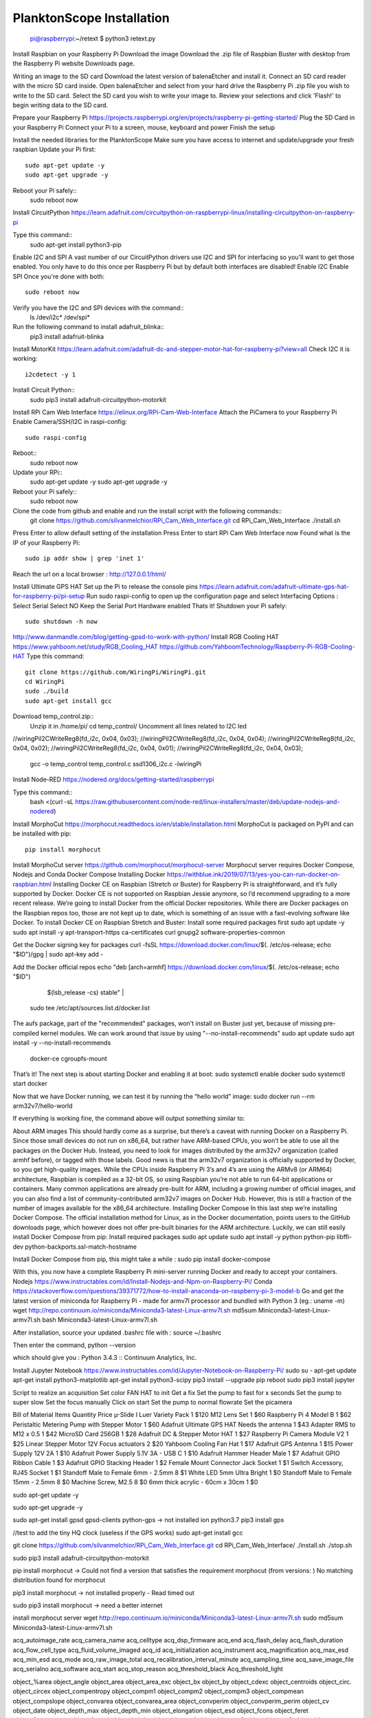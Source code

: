 .. _install:

==========================
PlanktonScope Installation
==========================


    pi@raspberrypi:~/retext $ python3 retext.py

Install Raspbian on your Raspberry Pi
Download the image
Download the .zip file of Raspbian Buster with desktop from the Raspberry Pi website Downloads page.

Writing an image to the SD card
Download the latest version of balenaEtcher and install it.
Connect an SD card reader with the micro SD card inside.
Open balenaEtcher and select from your hard drive the Raspberry Pi .zip file you wish to write to the SD card.
Select the SD card you wish to write your image to.
Review your selections and click 'Flash!' to begin writing data to the SD card.

Prepare your Raspberry Pi
https://projects.raspberrypi.org/en/projects/raspberry-pi-getting-started/
Plug the SD Card in your Raspberry Pi
Connect your Pi to a screen, mouse, keyboard and power 
Finish the setup

Install the needed libraries for the PlanktonScope
Make sure you have access to internet and update/upgrade your fresh raspbian
Update your Pi first::
    sudo apt-get update -y
    sudo apt-get upgrade -y

Reboot your Pi safely::
    sudo reboot now

Install CircuitPython
https://learn.adafruit.com/circuitpython-on-raspberrypi-linux/installing-circuitpython-on-raspberry-pi 

Type this command::
    sudo apt-get install python3-pip

Enable I2C and SPI
A vast number of our CircuitPython drivers use I2C and SPI for interfacing so you'll want to get those enabled.
You only have to do this once per Raspberry Pi but by default both interfaces are disabled!
Enable I2C
Enable SPI
Once you're done with both::
    sudo reboot now

Verify you have the I2C and SPI devices with the command::
    ls /dev/i2c* /dev/spi*

Run the following command to install adafruit_blinka::
    pip3 install adafruit-blinka

Install MotorKit
https://learn.adafruit.com/adafruit-dc-and-stepper-motor-hat-for-raspberry-pi?view=all 
Check I2C it is working::
    i2cdetect -y 1

Install Circuit Python::
    sudo pip3 install adafruit-circuitpython-motorkit

Install RPi Cam Web Interface
https://elinux.org/RPi-Cam-Web-Interface 
Attach the PiCamera to your Raspberry Pi
Enable Camera/SSH/I2C in raspi-config::
    sudo raspi-config

Reboot::
    sudo reboot now

Update your RPi::
    sudo apt-get update -y
    sudo apt-get upgrade -y

Reboot your Pi safely::
    sudo reboot now

Clone the code from github and enable and run the install script with the following commands::
    git clone https://github.com/silvanmelchior/RPi_Cam_Web_Interface.git
    cd RPi_Cam_Web_Interface
    ./install.sh

Press Enter to allow default setting of the installation
Press Enter to start RPi Cam Web Interface now
Found what is the IP of your Raspberry Pi::
    sudo ip addr show | grep 'inet 1'

Reach the url on a local browser : http://127.0.0.1/html/

Install Ultimate GPS HAT
Set up the Pi to release the console pins
https://learn.adafruit.com/adafruit-ultimate-gps-hat-for-raspberry-pi/pi-setup 
Run sudo raspi-config to open up the configuration page and select Interfacing Options :
Select Serial
Select NO
Keep the Serial Port Hardware enabled
Thats it!
Shutdown your Pi safely::
    sudo shutdown -h now


http://www.danmandle.com/blog/getting-gpsd-to-work-with-python/ 
Install RGB Cooling HAT
https://www.yahboom.net/study/RGB_Cooling_HAT 
https://github.com/YahboomTechnology/Raspberry-Pi-RGB-Cooling-HAT
Type this command::
    git clone https://github.com/WiringPi/WiringPi.git
    cd WiringPi
    sudo ./build
    sudo apt-get install gcc
    
Download temp_control.zip::
    Unzip it in /home/pi/
    cd temp_control/
    Uncomment all lines related to I2C led

//wiringPiI2CWriteReg8(fd_i2c, 0x04, 0x03);
//wiringPiI2CWriteReg8(fd_i2c, 0x04, 0x04);
//wiringPiI2CWriteReg8(fd_i2c, 0x04, 0x02);
//wiringPiI2CWriteReg8(fd_i2c, 0x04, 0x01);
//wiringPiI2CWriteReg8(fd_i2c, 0x04, 0x03);


    gcc -o temp_control temp_control.c ssd1306_i2c.c -lwiringPi


Install Node-RED
https://nodered.org/docs/getting-started/raspberrypi

Type this command::
    bash <(curl -sL https://raw.githubusercontent.com/node-red/linux-installers/master/deb/update-nodejs-and-nodered)
 





Install MorphoCut
https://morphocut.readthedocs.io/en/stable/installation.html 
MorphoCut is packaged on PyPI and can be installed with pip::
    pip install morphocut

Install MorphoCut server
https://github.com/morphocut/morphocut-server 
Morphocut server requires Docker Compose, Nodejs and Conda
Docker Compose
Installing Docker
https://withblue.ink/2019/07/13/yes-you-can-run-docker-on-raspbian.html 
Installing Docker CE on Raspbian (Stretch or Buster) for Raspberry Pi is straightforward, and it’s fully supported by Docker. Docker CE is not supported on Raspbian Jessie anymore, so I’d recommend upgrading to a more recent release.
We’re going to install Docker from the official Docker repositories. While there are Docker packages on the Raspbian repos too, those are not kept up to date, which is something of an issue with a fast-evolving software like Docker.
To install Docker CE on Raspbian Stretch and Buster:
Install some required packages first
sudo apt update -y
sudo apt install -y apt-transport-https ca-certificates curl gnupg2 software-properties-common

Get the Docker signing key for packages
curl -fsSL https://download.docker.com/linux/$(. /etc/os-release; echo "$ID")/gpg | sudo apt-key add -

Add the Docker official repos
echo "deb [arch=armhf] https://download.docker.com/linux/$(. /etc/os-release; echo "$ID") \
     $(lsb_release -cs) stable" | \
    sudo tee /etc/apt/sources.list.d/docker.list

The aufs package, part of the "recommended" packages, won't install on Buster just yet, because of missing pre-compiled kernel modules. We can work around that issue by using "--no-install-recommends"
sudo apt update
sudo apt install -y --no-install-recommends \
    docker-ce \
    cgroupfs-mount

That’s it! The next step is about starting Docker and enabling it at boot:
sudo systemctl enable docker
sudo systemctl start docker

Now that we have Docker running, we can test it by running the “hello world” image:
sudo docker run --rm arm32v7/hello-world

If everything is working fine, the command above will output something similar to:



About ARM images
This should hardly come as a surprise, but there’s a caveat with running Docker on a Raspberry Pi. Since those small devices do not run on x86_64, but rather have ARM-based CPUs, you won’t be able to use all the packages on the Docker Hub.
Instead, you need to look for images distributed by the arm32v7 organization (called armhf before), or tagged with those labels. Good news is that the arm32v7 organization is officially supported by Docker, so you get high-quality images.
While the CPUs inside Raspberry Pi 3’s and 4’s are using the ARMv8 (or ARM64) architecture, Raspbian is compiled as a 32-bit OS, so using Raspbian you’re not able to run 64-bit applications or containers.
Many common applications are already pre-built for ARM, including a growing number of official images, and you can also find a list of community-contributed arm32v7 images on Docker Hub. However, this is still a fraction of the number of images available for the x86_64 architecture.
Installing Docker Compose
In this last step we’re installing Docker Compose.
The official installation method for Linux, as in the Docker documentation, points users to the GitHub downloads page, which however does not offer pre-built binaries for the ARM architecture.
Luckily, we can still easily install Docker Compose from pip:
Install required packages
sudo apt update
sudo apt install -y python python-pip libffi-dev python-backports.ssl-match-hostname

Install Docker Compose from pip, this might take a while :
sudo pip install docker-compose

With this, you now have a complete Raspberry Pi mini-server running Docker and ready to accept your containers.
Nodejs
https://www.instructables.com/id/Install-Nodejs-and-Npm-on-Raspberry-Pi/ 
Conda
https://stackoverflow.com/questions/39371772/how-to-install-anaconda-on-raspberry-pi-3-model-b 
Go and get the latest version of miniconda for Raspberry Pi - made for armv7l processor and bundled with Python 3 (eg.: uname -m)
wget http://repo.continuum.io/miniconda/Miniconda3-latest-Linux-armv7l.sh
md5sum Miniconda3-latest-Linux-armv7l.sh
bash Miniconda3-latest-Linux-armv7l.sh

After installation, source your updated .bashrc file with :
source ~/.bashrc

Then enter the command, 
python --version

which should give you :
Python 3.4.3 :: Continuum Analytics, Inc.

Install Jupyter Notebook
https://www.instructables.com/id/Jupyter-Notebook-on-Raspberry-Pi/ 
sudo su -
apt-get update
apt-get install python3-matplotlib
apt-get install python3-scipy
pip3 install --upgrade pip
reboot
sudo pip3 install jupyter

Script to realize an acquisition
Set color FAN HAT to init
Get a fix 
Set the pump to fast for x seconds
Set the pump to super slow
Set the focus manually
Click on start
Set the pump to normal flowrate
Set the picamera

Bill of Material
Items
Quantity
Price
µ-Slide I Luer Variety Pack
1
$120
M12 Lens Set
1
$60
Raspberry Pi 4 Model B
1
$62
Peristaltic Metering Pump with Stepper Motor
1
$60
Adafruit Ultimate GPS HAT Needs the antenna
1
$43
Adapter RMS to M12 x 0.5
1
$42
MicroSD Card 256GB
1
$28
Adafruit DC & Stepper Motor HAT
1
$27
Raspberry Pi Camera Module V2
1
$25
Linear Stepper Motor 12V Focus actuators
2
$20
Yahboom Cooling Fan Hat
1
$17
Adafruit GPS Antenna
1
$15
Power Supply 12V 2A
1
$10
Adafruit Power Supply 5.1V 3A - USB C
1
$10
Adafruit Hammer Header Male
1
$7
Adafruit GPIO Ribbon Cable
1
$3
Adafruit GPIO Stacking Header
1
$2
Female Mount Connector Jack Socket
1
$1
Switch Accessory, RJ45 Socket
1
$1
Standoff Male to Female 6mm - 2.5mm
8
$1
White LED 5mm Ultra Bright
1
$0
Standoff Male to Female 15mm - 2.5mm
8
$0
Machine Screw, M2.5
8
$0
6mm thick acrylic - 60cm x 30cm
1
$0





sudo apt-get update -y

sudo apt-get upgrade -y

sudo apt-get install gpsd gpsd-clients python-gps
-> not installed ion python3.7
pip3 install gps


//test to add the tiny HQ clock (useless if the GPS works)
sudo apt-get install gcc

git clone https://github.com/silvanmelchior/RPi_Cam_Web_Interface.git
cd RPi_Cam_Web_Interface/
./install.sh
./stop.sh

sudo pip3 install adafruit-circuitpython-motorkit

pip install morphocut
-> Could not find a version that satisfies the requirement morphocut (from versions: )
No matching distribution found for morphocut

pip3 install morphocut
-> not installed properly - Read timed out

sudo pip3 install morphocut
-> need a better internet

install morphocut server
wget http://repo.continuum.io/miniconda/Miniconda3-latest-Linux-armv7l.sh
sudo md5sum Miniconda3-latest-Linux-armv7l.sh




















                             
acq_autoimage_rate
acq_camera_name
acq_celltype
acq_dsp_firmware
acq_end
acq_flash_delay
acq_flash_duration
acq_flow_cell_type
acq_fluid_volume_imaged
acq_id
acq_initialization
acq_instrument
acq_magnification
acq_max_esd
acq_min_esd
acq_mode
acq_raw_image_total
acq_recalibration_interval_minute
acq_sampling_time
acq_save_image_file
acq_serialno
acq_software
acq_start
acq_stop_reason
acq_threshold_black
Acq_threshold_light


object_%area
object_angle
object_area
object_area_exc
object_bx
object_by
object_cdexc
object_centroids
object_circ.
object_circex
object_compentropy
object_compm1
object_compm2
object_compm3
object_compmean
object_compslope
object_convarea
object_convarea_area
object_convperim
object_convperim_perim
object_cv
object_date
object_depth_max
object_depth_min
object_elongation
object_esd
object_fcons
object_feret
object_feretareaexc
object_fractal
object_height
object_histcum1
object_histcum2
object_histcum3
object_id
object_intden
object_kurt
object_kurt_mean
object_lat
object_link
object_lon
object_major
object_max
object_mean
object_meanimagegrey
object_meanpos
object_median
object_median_mean
object_median_mean_range
object_min
object_minor
object_mode
object_nb1
object_nb1_area
object_nb1_range
object_nb2
object_nb2_area
object_nb2_range
object_nb3
object_nb3_area
object_nb3_range
object_perim.
object_perimareaexc
object_perimferet
object_perimmajor
object_range
object_skelarea
object_skeleton_area
object_skew
object_skew_mean
object_slope
object_sr
object_stddev
object_symetrieh
object_symetrieh_area
object_symetriehc
object_symetriev
object_symetriev_area
object_symetrievc
object_tag
object_thickr
object_time
object_width
object_x
object_xm
object_xmg5
object_xstart
object_y
object_ym
object_ymg5
object_ystart
process_background_method
process_esd_max
process_esd_min
process_gamma_value
process_grey_auto_adjust
process_id
process_lut_offset
process_lut_slope
process_nb_images
process_nb_of_rawfile_images_in_folder
process_objects_processed
process_pixel
process_remove_duplicates
process_remove_objects_on_sides
process_rolling
process_scale
process_software
process_start_date
process_start_time
process_stop_after_m_objects
process_stop_n_images
process_upper
sample_barcode
sample_comment_or_volume
sample_dataportal_descriptor
sample_filename
sample_id
sample_project
sample_samplinggear
sample_ship
sample_volconc
sample_volpump


